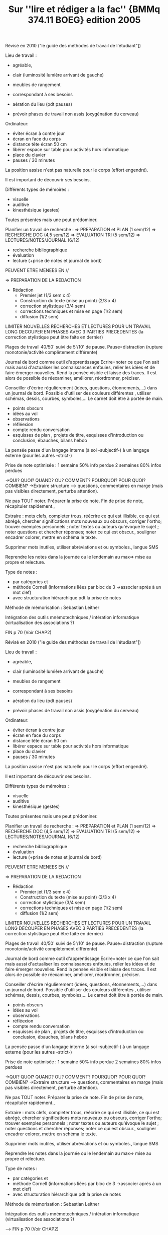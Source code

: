 #+TITLE: Sur ''lire et rédiger a la fac'' {BMMq 374.11 BOEG} edition 2005
   :PROPERTIES:
   :ID:       ca40730c-fd1b-4032-a0e4-58b93957824d
   :END:
   Révisé en 2010 ("le guide des méthodes de travail de l'étudiant"])

   Lieu de travail : 
   - agréable, 
   - clair (luminosité lumière arrivant de gauche)
   - meubles de rangement
   - correspondant à ses besoins

   - aération du lieu (pdt pauses)
   - prévoir phases de travail non assis (oxygénation du cerveau)

   Ordinateur: 
   - éviter écran à contre jour
   - écran en face du corps
   - distance tête écran 50 cm
   -  libérer espace sur table pour activités hors informatique
   -  place du clavier
   - pauses / 30 minutes

   La position assise n'est pas naturelle pour le corps (effort engendré).

   Il est important de découvrir ses besoins.

   Différents types de mémoires :
   - visuelle
   - auditive
   - kinesthésique (gestes)
   Toutes présentes mais une peut prédominer.

   Planifier un travail de recherche :
   => PREPARATION et PLAN (1 sem/12)
   => RECHERCHE DOC (4,5 sem/12)
   => EVALUATION TRI (5 sem/12)
   => LECTURES/NOTES/JOURNAL (6/12)

   - recherche bibliographique
   - évaluation
   - lecture (+prise de notes et journal de bord)
   PEUVENT ETRE MENEES EN //

   => PREPARATION DE LA REDACTION
   - Rédaction
     - Premier jet (1/3 sem x 4)
     - Construction du texte (mise au point) (2/3 x 4)
     - correction stylistique (3/4 sem)
     - corrections techniques et mise en page (1/2 sem)
     - diffusion (1/2 sem)
   LIMITER NOUVELLES RECHERCHES ET LECTURES
   POUR UN TRAVAIL LONG DECOUPER EN PHASES AVEC 3 PARTIES PRECEDENTES (la correction stylistique peut être faite en dernier)

   Plages de travail 40/50' suivi de 5'/10' de pause.
   Pause=distraction (rupture monotonie/activité complètement différente)

   Journal de bord comme outil d'apprentissage
   Ecrire=noter ce que l'on sait mais aussi d'actualiser les connaissances enfouies, relier les idées et de faire émerger nouvelles. Rend la pensée visible et laisse des traces.
   Il est alors de possible de réexaminer, améliorer, réordronner, préciser.

   Conseiller d'écrire régulièrement (idées, questions, étonnements,...) dans un journal  de bord.
   Possible d'utiliser des couleurs différentes , utiliser schémas, dessis, courbes, symboles,...
   Le carnet doit être à portée de main.

   - points obscurs
   - idées au vol
   - observations
   - réfléexion
   - compte rendu conversation
   - esquisses de plan , projets de titre, esquisses d'introduction ou conclusion, ébauches, bilans hebdo


   La pensée passe d'un langage interne (à soi -subjectif-) à un langage externe (pour les autres -strict-)

   Prise de note optimisée :
   1 semaine 50% info perdue
   2 semaines 80% infos perdues

   ->QUI? QUOI? QUAND? OU? COMMENT? POURQUOI? POUR QUOI? COMBIEN?
   ->Extraire structure 
   --> questions, commentaires en marge (mais pas visibles directement, perturbe attention).

   Ne pas TOUT noter.
   Préparer la prise de note.
   Fin de prise de note, récapituler rapidement.,

   Extraire : mots clefs, completer trous, réécrire ce qui est illisible, ce qui est abrégé, chercher significations mots nouveaux ou obscurs, corriger l'ortho; trouver exemples personnels ; noter textes ou auteurs qu'évoque le sujet  ; noter questions et chercher réponses; noter ce qui est obscur., souligner encadrer colorer, mettre en schéma le texte.

   Supprimer mots inutiles, utiliser abréviations  et ou symboles., langue SMS

   Reprendre les notes dans la journée ou le lendemain au max=> mise au propre et relecture.

   Type de notes :
   - par catégories et 
   - méthode Cornell (informations liées par bloc de 3 ->associer après à un mot clef)
   - avec structuration hiérarchique pdt la prise de notes

   Méthode de mémorisation : Sebastian Leitner

   Intégration des outils mnémotechniques / intération informatique (virtualisation des associations ?)

   FIN p 70 (Voir CHAP2)

Révisé en 2010 ("le guide des méthodes de travail de l'étudiant"])

Lieu de travail : 
- agréable, 
- clair (luminosité lumière arrivant de gauche)
- meubles de rangement
- correspondant à ses besoins

- aération du lieu (pdt pauses)
- prévoir phases de travail non assis (oxygénation du cerveau)

Ordinateur: 
- éviter écran à contre jour
- écran en face du corps
- distance tête écran 50 cm
-  libérer espace sur table pour activités hors informatique
-  place du clavier
- pauses / 30 minutes

La position assise n'est pas naturelle pour le corps (effort engendré).

Il est important de découvrir ses besoins.

Différents types de mémoires :
- visuelle
- auditive
- kinesthésique (gestes)
Toutes présentes mais une peut prédominer.

Planifier un travail de recherche :
=> PREPARATION et PLAN (1 sem/12)
=> RECHERCHE DOC (4,5 sem/12)
=> EVALUATION TRI (5 sem/12)
=> LECTURES/NOTES/JOURNAL (6/12)

- recherche bibliographique
- évaluation
- lecture (+prise de notes et journal de bord)
PEUVENT ETRE MENEES EN //

=> PREPARATION DE LA REDACTION
- Rédaction
  - Premier jet (1/3 sem x 4)
  - Construction du texte (mise au point) (2/3 x 4)
  - correction stylistique (3/4 sem)
  - corrections techniques et mise en page (1/2 sem)
  - diffusion (1/2 sem)
LIMITER NOUVELLES RECHERCHES ET LECTURES
POUR UN TRAVAIL LONG DECOUPER EN PHASES AVEC 3 PARTIES PRECEDENTES (la correction stylistique peut être faite en dernier)

Plages de travail 40/50' suivi de 5'/10' de pause.
Pause=distraction (rupture monotonie/activité complètement différente)

Journal de bord comme outil d'apprentissage
Ecrire=noter ce que l'on sait mais aussi d'actualiser les connaissances enfouies, relier les idées et de faire émerger nouvelles. Rend la pensée visible et laisse des traces.
Il est alors de possible de réexaminer, améliorer, réordronner, préciser.

Conseiller d'écrire régulièrement (idées, questions, étonnements,...) dans un journal  de bord.
Possible d'utiliser des couleurs différentes , utiliser schémas, dessis, courbes, symboles,...
Le carnet doit être à portée de main.

- points obscurs
- idées au vol
- observations
- réfléexion
- compte rendu conversation
- esquisses de plan , projets de titre, esquisses d'introduction ou conclusion, ébauches, bilans hebdo


La pensée passe d'un langage interne (à soi -subjectif-) à un langage externe (pour les autres -strict-)

Prise de note optimisée :
1 semaine 50% info perdue
2 semaines 80% infos perdues

->QUI? QUOI? QUAND? OU? COMMENT? POURQUOI? POUR QUOI? COMBIEN?
->Extraire structure 
--> questions, commentaires en marge (mais pas visibles directement, perturbe attention).

Ne pas TOUT noter.
Préparer la prise de note.
Fin de prise de note, récapituler rapidement.,

Extraire : mots clefs, completer trous, réécrire ce qui est illisible, ce qui est abrégé, chercher significations mots nouveaux ou obscurs, corriger l'ortho; trouver exemples personnels ; noter textes ou auteurs qu'évoque le sujet  ; noter questions et chercher réponses; noter ce qui est obscur., souligner encadrer colorer, mettre en schéma le texte.

Supprimer mots inutiles, utiliser abréviations  et ou symboles., langue SMS

Reprendre les notes dans la journée ou le lendemain au max=> mise au propre et relecture.

Type de notes :
- par catégories et 
- méthode Cornell (informations liées par bloc de 3 ->associer après à un mot clef)
- avec structuration hiérarchique pdt la prise de notes

Méthode de mémorisation : Sebastian Leitner

Intégration des outils mnémotechniques / intération informatique (virtualisation des associations ?)

----> FIN p 70 (Voir CHAP2)
** FAIRE [#B] Techniques de lecture rapide (Exercices)
   SCHEDULED: <2015-01-13 mar.>
   :PROPERTIES:
   :ID:       41ffed89-660f-4ac0-8db0-2679baf6c698
   :END:
** FAIRE [#B] Voir méthodes de prises de notes proposées
   SCHEDULED: <2015-01-13 mar.>
   :PROPERTIES:
   :ID:       521f4677-7384-4d39-96cb-00b0259714f4
   :END:
** FAIRE [#A] Sur Partie 1
   SCHEDULED: <2015-02-02 lun.>
   :LOGBOOK:
   - State "ANNULÉ"     from "FAIT"       [2014-10-06 lun. 17:04]
   :END:
   :PROPERTIES:
   :ID:       e5696da9-b62e-4598-b958-387dfdcaa301
   :END:
*** p3-12 == L'information sous le prisme du numérique ==
  S'interroge sur la place de la notion d'information dans un univers numérisé.  La matière première du numérique étant l'information.
  - dans le monde numérique, tout est information.  Mais il faut garder à l'esprit que l'information numérique est pour une grande part une information *numérisée*.
  - Réflexion sur les problèmes posés sur la qualité, fiabilité, accessibilité et capillarité de l'information ''quotidienne''.  Le traitement grand public de l'information insiste sur les registres des peurs et scandales.
  - notion de ''pic informationnel'' sur un sujet donné ou durant une période donnée.  Un pic chasse l'autre.
  - notion de ''bien public informationnel'' (quel lien avec les données ouvertes).
  - référence d'intérêt : 
    - Blatz C., interconnexion entre la culture humaniste et la culture informationnelle (2012) http://www.andep.org & http://ardeplr.fr
    - Doueihi M., Pour un humanisme numérique, 2011
  - Corpus d'articles du ''Monde'' donné en annexe (p12)

*** [#B] p13-26 == Infobésité == *REPRENDRE* 			  :reprendre:
     DEADLINE: <2015-01-31 sam.>
     :PROPERTIES:
     :ID:       377bf4bf-d4c5-4abb-9231-a86c73c631c7
     :END:
  - historiquement : quantité d'information est une bonne chose.
  - en ce sens, les premiers moteurs de recherche ont apporté un bénéfice important.
  - cependant, ces bénéfices se sont dégradés depuis leur apparition.
  - l'accroissement massif et constant du nombre d'informations disponible implique que s'interroger sur leur construction, sur association et leur traitement.
  - quelle organisation des informations sur Internet?
  - de plus la qualité des informations disponibles semble décroitre en fonction de leur quantité.
  - ceci engendre une perte de temps dans le traitement des flux d'informations (sous divers forme : réunions, recherche d'infos, mels,...) : surcharge informationnelle.
  - 
  - référence : blair, reading strategies for coping with information overload. (journal of the history of ideas).

-----> P 27
** FAIRE [#B] ----> Chapitre IV
   SCHEDULED: <2015-01-13 mar.>
   :PROPERTIES:
   :ID:       6bbcb409-49be-47c5-a355-ee8fbcafc8d6
   :END:


